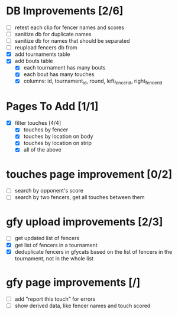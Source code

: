 * DB Improvements [2/6]
- [ ] retest each clip for fencer names and scores
- [ ] sanitize db for duplicate names
- [ ] sanitize db for names that should be separated
- [ ] reupload fencers db from 
- [X] add tournaments table
- [X] add bouts table
  - [X] each tournament has many bouts
  - [X] each bout has many touches
  - [X] columns: id, tournament_id, round, left_fencer_id, right_fencer_id
* Pages To Add [1/1]
- [X] filter touches [4/4]
  - [X] touches by fencer
  - [X] touches by location on body
  - [X] touches by location on strip
  - [X] all of the above
* touches page improvement [0/2]
- [ ] search by opponent's score
- [ ] search by two fencers, get all touches between them
* gfy upload improvements [2/3]
- [ ] get updated list of fencers
- [X] get list of fencers in a tournament
- [X] deduplicate fencers in gfycats based on the list of fencers in the tournament, not in the whole list
* gfy page improvements [/]
- [ ] add "report this touch" for errors
- [ ] show derived data, like fencer names and touch scored
